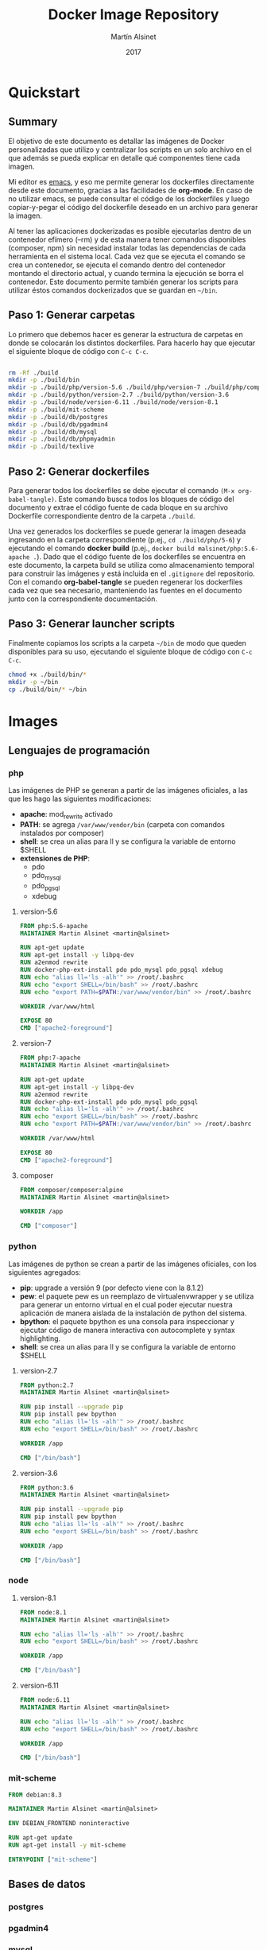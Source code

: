 
#+TITLE: Docker Image Repository
#+AUTHOR: Martín Alsinet
#+DATE: 2017

* Quickstart
** Summary

El objetivo de este documento es detallar las imágenes de Docker personalizadas que utilizo y centralizar los scripts en un solo archivo en el que además se pueda explicar en detalle qué componentes tiene cada imagen.

Mi editor es [[https://www.gnu.org/software/emacs/][emacs]], y eso me permite generar los dockerfiles directamente desde este documento, gracias a las facilidades de *org-mode*. En caso de no utilizar emacs, se puede consultar el código de los dockerfiles y luego copiar-y-pegar el código del dockerfile deseado en un archivo para generar la imagen.

Al tener las aplicaciones dockerizadas es posible ejecutarlas dentro de un contenedor efímero (--rm) y de esta manera tener comandos disponibles (composer, npm) sin necesidad instalar todas las dependencias de cada herramienta en el sistema local. Cada vez que se ejecuta el comando se crea un contenedor, se ejecuta el comando dentro del contenedor montando el directorio actual, y cuando termina la ejecución se borra el contenedor. Este documento permite también generar los scripts para utilizar éstos comandos dockerizados que se guardan en =~/bin=.

** Paso 1: Generar carpetas

Lo primero que debemos hacer es generar la estructura de carpetas en donde se colocarán los distintos dockerfiles. Para hacerlo hay que ejecutar el siguiente bloque de código con =C-c C-c=.

#+BEGIN_SRC sh

rm -Rf ./build
mkdir -p ./build/bin
mkdir -p ./build/php/version-5.6 ./build/php/version-7 ./build/php/composer
mkdir -p ./build/python/version-2.7 ./build/python/version-3.6
mkdir -p ./build/node/version-6.11 ./build/node/version-8.1
mkdir -p ./build/mit-scheme
mkdir -p ./build/db/postgres
mkdir -p ./build/db/pgadmin4
mkdir -p ./build/db/mysql
mkdir -p ./build/db/phpmyadmin
mkdir -p ./build/texlive

#+END_SRC

#+RESULTS:

** Paso 2: Generar dockerfiles

Para generar todos los dockerfiles se debe ejecutar el comando =(M-x org-babel-tangle)=. Este comando busca todos los bloques de código del documento y extrae el código fuente de cada bloque en su archivo Dockerfile correspondiente dentro de la carpeta =./build=. 

Una vez generados los dockerfiles se puede generar la imagen deseada ingresando en la carpeta correspondiente (p.ej., =cd ./build/php/5-6=) y ejecutando el comando *docker build* (p.ej., =docker build malsinet/php:5.6-apache .=). Dado que el código fuente de los dockerfiles se encuentra en este documento, la carpeta build se utiliza como almacenamiento temporal para construir las imágenes y está incluida en el =.gitignore= del repositorio. Con el comando *org-babel-tangle* se pueden regenerar los dockerfiles cada vez que sea necesario, manteniendo las fuentes en el documento junto con la correspondiente documentación.

** Paso 3: Generar launcher scripts

Finalmente copiamos los scripts a la carpeta =~/bin= de modo que queden disponibles para su uso, ejecutando el siguiente bloque de código con =C-c C-c=.

#+BEGIN_SRC sh
chmod +x ./build/bin/*
mkdir -p ~/bin
cp ./build/bin/* ~/bin
#+END_SRC

#+RESULTS:

* Images
** Lenguajes de programación
*** php

Las imágenes de PHP se generan a partir de las imágenes oficiales, a las que les hago las siguientes modificaciones:

- *apache*: mod_rewrite activado
- *PATH*: se agrega =/var/www/vendor/bin= (carpeta con comandos instalados por composer)
- *shell*: se crea un alias para ll y se configura la variable de entorno $SHELL
- *extensiones de PHP*:
  - pdo
  - pdo_mysql
  - pdo_pgsql
  - xdebug

**** version-5.6

#+BEGIN_SRC dockerfile :exports code :padline no :tangle build/php/version-5.6/Dockerfile
FROM php:5.6-apache
MAINTAINER Martin Alsinet <martin@alsinet>

RUN apt-get update
RUN apt-get install -y libpq-dev
RUN a2enmod rewrite
RUN docker-php-ext-install pdo pdo_mysql pdo_pgsql xdebug
RUN echo "alias ll='ls -alh'" >> /root/.bashrc
RUN echo "export SHELL=/bin/bash" >> /root/.bashrc
RUN echo "export PATH=$PATH:/var/www/vendor/bin" >> /root/.bashrc

WORKDIR /var/www/html

EXPOSE 80
CMD ["apache2-foreground"]
#+END_SRC

**** version-7

#+BEGIN_SRC dockerfile :exports code :padline no :tangle build/php/version-7/Dockerfile
FROM php:7-apache
MAINTAINER Martin Alsinet <martin@alsinet>

RUN apt-get update
RUN apt-get install -y libpq-dev
RUN a2enmod rewrite
RUN docker-php-ext-install pdo pdo_mysql pdo_pgsql
RUN echo "alias ll='ls -alh'" >> /root/.bashrc
RUN echo "export SHELL=/bin/bash" >> /root/.bashrc
RUN echo "export PATH=$PATH:/var/www/vendor/bin" >> /root/.bashrc

WORKDIR /var/www/html

EXPOSE 80
CMD ["apache2-foreground"]
#+END_SRC

**** composer

#+BEGIN_SRC dockerfile :exports code :padline no :tangle build/php/composer/Dockerfile
FROM composer/composer:alpine
MAINTAINER Martin Alsinet <martin@alsinet>

WORKDIR /app

CMD ["composer"]
#+END_SRC

*** python

Las imágenes de python se crean a partir de las imágenes oficiales, con los siguientes agregados:

- *pip*: upgrade a versión 9 (por defecto viene con la 8.1.2)
- *pew*: el paquete pew es un reemplazo de virtualenvwrapper y se utiliza para generar un entorno virtual en el cual poder ejecutar nuestra aplicación de manera aislada de la instalación de python del sistema. 
- *bpython*: el paquete bpython es una consola para inspeccionar y ejecutar código de manera interactiva con autocomplete y syntax highlighting.
- *shell*: se crea un alias para ll y se configura la variable de entorno $SHELL

**** version-2.7

#+BEGIN_SRC dockerfile :exports code :padline no :tangle build/python/version-2.7/Dockerfile
FROM python:2.7
MAINTAINER Martin Alsinet <martin@alsinet>

RUN pip install --upgrade pip
RUN pip install pew bpython
RUN echo "alias ll='ls -alh'" >> /root/.bashrc
RUN echo "export SHELL=/bin/bash" >> /root/.bashrc

WORKDIR /app

CMD ["/bin/bash"]
#+END_SRC

**** version-3.6

#+BEGIN_SRC dockerfile :exports code :padline no :tangle build/python/version-3.6/Dockerfile
FROM python:3.6
MAINTAINER Martin Alsinet <martin@alsinet>

RUN pip install --upgrade pip
RUN pip install pew bpython
RUN echo "alias ll='ls -alh'" >> /root/.bashrc
RUN echo "export SHELL=/bin/bash" >> /root/.bashrc

WORKDIR /app

CMD ["/bin/bash"]
#+END_SRC

*** node

**** version-8.1

#+BEGIN_SRC dockerfile :exports code :padline no :tangle build/node/version-8.1/Dockerfile
FROM node:8.1
MAINTAINER Martin Alsinet <martin@alsinet>

RUN echo "alias ll='ls -alh'" >> /root/.bashrc
RUN echo "export SHELL=/bin/bash" >> /root/.bashrc

WORKDIR /app

CMD ["/bin/bash"]
#+END_SRC

**** version-6.11

#+BEGIN_SRC dockerfile :exports code :padline no :tangle build/node/version-6.11/Dockerfile
FROM node:6.11
MAINTAINER Martin Alsinet <martin@alsinet>

RUN echo "alias ll='ls -alh'" >> /root/.bashrc
RUN echo "export SHELL=/bin/bash" >> /root/.bashrc

WORKDIR /app

CMD ["/bin/bash"]
#+END_SRC

*** mit-scheme

#+BEGIN_SRC dockerfile :exports code :padline no :tangle build/mit-scheme/Dockerfile
FROM debian:8.3

MAINTAINER Martin Alsinet <martin@alsinet>

ENV DEBIAN_FRONTEND noninteractive

RUN apt-get update
RUN apt-get install -y mit-scheme

ENTRYPOINT ["mit-scheme"]
#+END_SRC

** Bases de datos
*** postgres
*** pgadmin4
*** mysql
*** phpmyadmin
** Utilidades
*** texlive

#+BEGIN_SRC dockerfile :exports code :padline no :tangle build/texlive/Dockerfile
FROM ubuntu:xenial
MAINTAINER Martin Alsinet <martin@alsinet>

ENV DEBIAN_FRONTEND noninteractive

RUN apt-get update -q && \
    apt-get install -y texlive-full \
    gnuplot && \
    apt-get clean && \
    rm -rf /var/lib/apt/lists/*
#+END_SRC

* Launcher Scripts
** composer

#+BEGIN_SRC sh :exports code :padline no :tangle build/bin/composer
#!/bin/sh
export PATH=/sbin:/bin:/usr/sbin:/usr/bin:/usr/local/sbin:/usr/local/bin
echo "Current working directory: '"$(pwd)"'"
docker run --rm -v $(pwd):/app -v ~/.ssh:/root/.ssh malsinet/composer $@
#+END_SRC

** mit-scheme

#+BEGIN_SRC sh :exports code :padline no :tangle build/bin/mit-scheme
#!/bin/sh
docker run --rm -ti malsinet/mit-scheme $@
#+END_SRC

** npm-6.11

#+BEGIN_SRC sh :exports code :padline no :tangle build/bin/npm-6.11
#!/bin/sh
export PATH=/sbin:/bin:/usr/sbin:/usr/bin:/usr/local/sbin:/usr/local/bin
echo "Current working directory: '"$(pwd)"'"
docker run --rm -v $(pwd):/app -v ~/.ssh:/root/.ssh malsinet/node:6.11 npm $@
#+END_SRC

** npm-8.1

#+BEGIN_SRC sh :exports code :padline no :tangle build/bin/npm-8.1
#!/bin/sh
export PATH=/sbin:/bin:/usr/sbin:/usr/bin:/usr/local/sbin:/usr/local/bin
echo "Current working directory: '"$(pwd)"'"
docker run --rm -v $(pwd):/app -v ~/.ssh:/root/.ssh malsinet/node:8.1 npm $@
#+END_SRC

** pdflatex

#+BEGIN_SRC sh :exports code :padline no :tangle build/bin/pdflatex
#!/bin/sh
export PATH=/sbin:/bin:/usr/sbin:/usr/bin:/usr/local/sbin:/usr/local/bin
echo "Current working directory: '"$(pwd)"'"
docker run --rm -v $(pwd):/app -v /Users/martin:/Users/martin -v ~/.ssh:/root/.ssh -w /app malsinet/latex pdflatex $@
#rm *.log *.aux 
#ls *.ent && rm *.ent
#+END_SRC
